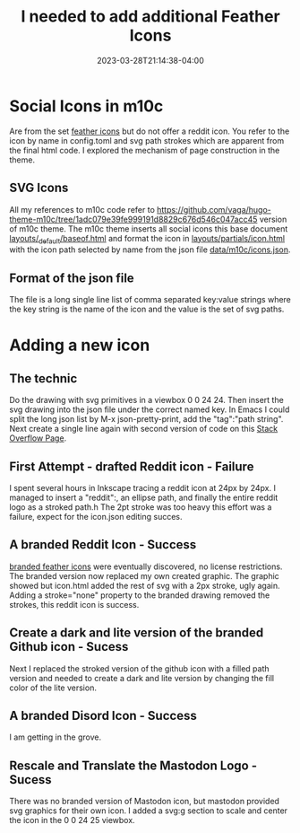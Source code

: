 #+TITLE: I needed to add additional Feather Icons
#+DATE: 2023-03-28T21:14:38-04:00
#+DRAFT: true

* Social Icons in m10c

Are from the set [[https://feathericons.com/][feather icons]] but do not offer a reddit icon.
You refer to the icon by name in config.toml and  svg path strokes which are apparent from the final html code.
I explored the mechanism of page construction in the theme. 

** SVG Icons 

All my references to m10c code refer to [[https://github.com/vaga/hugo-theme-m10c/tree/1adc079e39fe999191d8829c676d546c047acc45]] version of m10c theme.
The m10c theme inserts all social icons this base document
[[https://github.com/vaga/hugo-theme-m10c/blob/1adc079e39fe999191d8829c676d546c047acc45/layouts/_default/baseof.html#L34-L41][layouts/_default/baseof.html]]
and format the icon in [[https://github.com/vaga/hugo-theme-m10c/blob/1adc079e39fe999191d8829c676d546c047acc45/layouts/partials/icon.html][layouts/partials/icon.html]]
with the icon path selected by name from the json file [[https://github.com/vaga/hugo-theme-m10c/blob/1adc079e39fe999191d8829c676d546c047acc45/data/m10c/icons.json][data/m10c/icons.json]].

** Format of the json file

The file is a long single line list of comma separated key:value strings where the key string is the name of the icon and the value is the set of svg paths.

* Adding a new icon


** The technic

Do the drawing with svg primitives in a viewbox 0 0 24 24.
Then insert the svg drawing into the json file under the correct named key.
In Emacs I could split the long json list by M-x json-pretty-print, add the "tag":"path string".
Next create a single line again with second version of code on this
[[https://stackoverflow.com/questions/39861580/emacs-program-to-collapse-json-to-single-line][Stack Overflow Page]].

** First Attempt - drafted Reddit icon - Failure

I spent several hours in Inkscape tracing a reddit icon at 24px by 24px.
I managed to insert a "reddit":, an ellipse path, and finally the entire reddit logo as a stroked path.h
The 2pt stroke was too heavy this effort was a failure, expect for the icon.json editing succes.


** A branded Reddit Icon - Success

[[https://feathericons.dev/?iconset=brands][branded feather icons]] were eventually discovered, no license restrictions.
The branded version now replaced my own created graphic.
The graphic showed but icon.html added the rest of svg with a 2px stroke, ugly again.
Adding a stroke="none" property to the branded drawing removed the strokes, this reddit icon is success.

** Create a dark and lite version of the branded Github icon - Sucess

Next I replaced the stroked version of the github icon with a filled path version and needed to create a dark and lite version by changing the fill color of the lite version.

** A branded Disord Icon - Success

I am getting in the grove.

** Rescale and Translate the Mastodon Logo - Sucess 

There was no branded version of Mastodon icon, but mastodon provided svg graphics for their own icon.
I added a svg:g section to scale and center the icon in the 0 0 24 25 viewbox.
